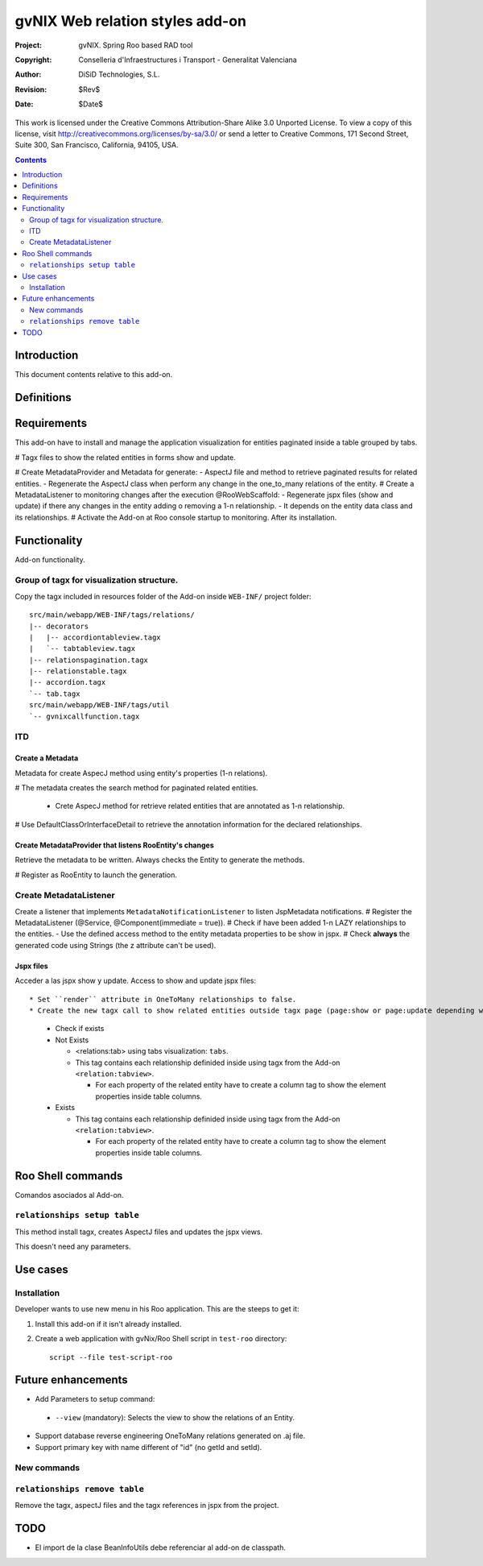 ==================================
 gvNIX Web relation styles add-on
==================================

:Project:   gvNIX. Spring Roo based RAD tool
:Copyright: Conselleria d'Infraestructures i Transport - Generalitat Valenciana
:Author:    DiSiD Technologies, S.L.
:Revision:  $Rev$
:Date:      $Date$

This work is licensed under the Creative Commons Attribution-Share Alike 3.0    Unported License. To view a copy of this license, visit
http://creativecommons.org/licenses/by-sa/3.0/ or send a letter to
Creative Commons, 171 Second Street, Suite 300, San Francisco, California,
94105, USA.

.. contents::
   :depth: 2
   :backlinks: none

.. |date| date::

Introduction
===============

This document contents relative to this add-on.

Definitions
=================

Requirements
=============

This add-on have to install and manage the application visualization for entities paginated inside a table grouped by tabs.

# Tagx files to show the related entities in forms show and update.

# Create MetadataProvider and Metadata for generate:
- AspectJ file and method to retrieve paginated results for related entities. 
- Regenerate the AspectJ class when perform any change in the one_to_many relations of the entity.
# Create a MetadataListener to monitoring changes after the execution @RooWebScaffold:
- Regenerate jspx files (show and update) if there any changes in the entity adding o removing a 1-n relationship.
- It depends on the entity data class and its relationships.
# Activate the Add-on at Roo console startup to monitoring. After its installation.

Functionality
===============

Add-on functionality.

Group of tagx for visualization structure.
------------------------------------------

Copy the tagx included in resources folder of the Add-on inside ``WEB-INF/`` project folder::

    src/main/webapp/WEB-INF/tags/relations/
    |-- decorators
    |   |-- accordiontableview.tagx
    |   `-- tabtableview.tagx
    |-- relationspagination.tagx
    |-- relationstable.tagx
    |-- accordion.tagx
    `-- tab.tagx
    src/main/webapp/WEB-INF/tags/util
    `-- gvnixcallfunction.tagx

ITD
----

Create a Metadata
...................

Metadata for create AspecJ method using entity's properties (1-n relations).

# The metadata creates the search method for paginated related entities.

  * Crete AspecJ method for retrieve related entities that are annotated as 1-n relationship.
  
# Use DefaultClassOrInterfaceDetail to retrieve the annotation information for the declared relationships.

Create MetadataProvider that listens RooEntity's changes
..........................................................

Retrieve the metadata to be written. Always checks the Entity to generate the methods.

# Register as RooEntity to launch the generation.

Create MetadataListener
------------------------

Create a listener that implements ``MetadataNotificationListener`` to listen JspMetadata notifications.
# Register the MetadataListener (@Service, @Component(immediate = true)).
# Check if have been added 1-n LAZY relationships to the entities.
- Use the defined access method to the entity metadata properties to be show in jspx.
# Check **always** the generated code using Strings (the z attribute can't be used).

Jspx files
...........

Acceder a las jspx show y update.
Access to show and update jspx files::

* Set ``render`` attribute in OneToMany relationships to false.
* Create the new tagx call to show related entities outside tagx page (page:show or page:update depending what jspx you are checking).

  * Check if exists
  * Not Exists

    * <relations:tab> using tabs visualization: ``tabs``.
    * This tag contains each relationship definided inside using tagx from the Add-on ``<relation:tabview>``.
      
      * For each property of the related entity have to create a column tag to show the element properties inside table columns.
  * Exists

    * This tag contains each relationship definided inside using tagx from the Add-on ``<relation:tabview>``.
      
      * For each property of the related entity have to create a column tag to show the element properties inside table columns.

Roo Shell commands
====================

Comandos asociados al Add-on.

``relationships setup table``
------------------------------

This method install tagx, creates AspectJ files and updates the jspx views.

This doesn't need any parameters.

Use cases
=============

Installation
----------------

Developer wants to use new menu in his Roo application. This are the steeps to get it:

#. Install this add-on if it isn't already installed.

#. Create a web application with gvNix/Roo Shell script in ``test-roo`` directory::

      script --file test-script-roo

Future enhancements
====================

* Add Parameters to setup command:

 * ``--view`` (mandatory): Selects the view to show the relations of an Entity.

* Support database reverse engineering OneToMany relations generated on .aj file.

* Support primary key with name different of "id" (no getId and setId). 

New commands
--------------

``relationships remove table``
------------------------------

Remove the tagx, aspectJ files and the tagx references in jspx from the project.

TODO
====

* El import de la clase BeanInfoUtils debe referenciar al add-on de classpath.
